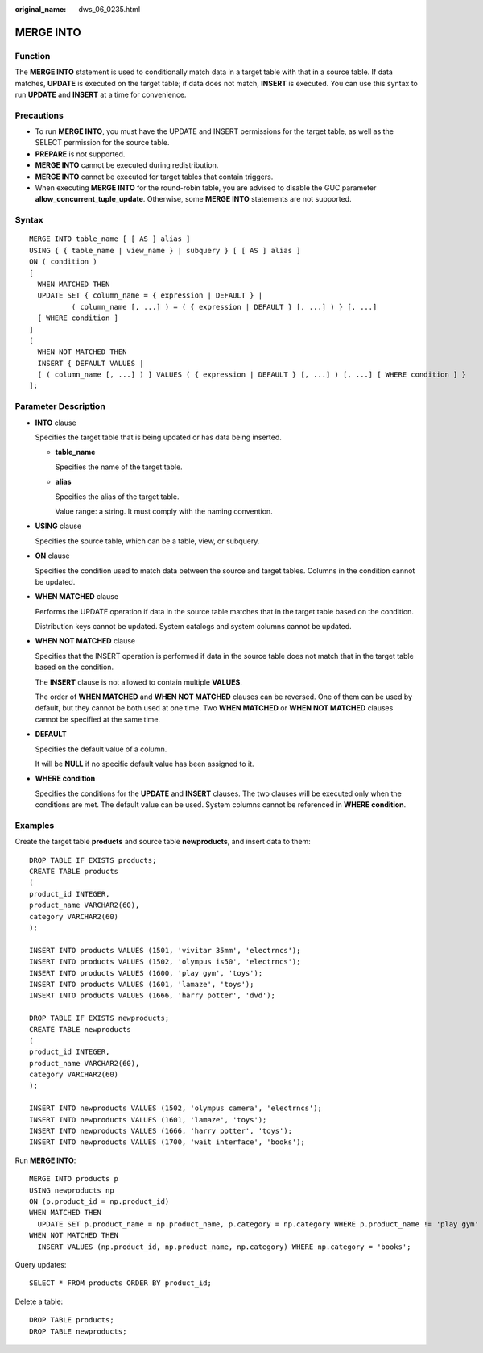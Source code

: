 :original_name: dws_06_0235.html

.. _dws_06_0235:

MERGE INTO
==========

Function
--------

The **MERGE INTO** statement is used to conditionally match data in a target table with that in a source table. If data matches, **UPDATE** is executed on the target table; if data does not match, **INSERT** is executed. You can use this syntax to run **UPDATE** and **INSERT** at a time for convenience.

Precautions
-----------

-  To run **MERGE INTO**, you must have the UPDATE and INSERT permissions for the target table, as well as the SELECT permission for the source table.
-  **PREPARE** is not supported.
-  **MERGE INTO** cannot be executed during redistribution.
-  **MERGE INTO** cannot be executed for target tables that contain triggers.
-  When executing **MERGE INTO** for the round-robin table, you are advised to disable the GUC parameter **allow_concurrent_tuple_update**. Otherwise, some **MERGE INTO** statements are not supported.

Syntax
------

::

   MERGE INTO table_name [ [ AS ] alias ]
   USING { { table_name | view_name } | subquery } [ [ AS ] alias ]
   ON ( condition )
   [
     WHEN MATCHED THEN
     UPDATE SET { column_name = { expression | DEFAULT } |
             ( column_name [, ...] ) = ( { expression | DEFAULT } [, ...] ) } [, ...]
     [ WHERE condition ]
   ]
   [
     WHEN NOT MATCHED THEN
     INSERT { DEFAULT VALUES |
     [ ( column_name [, ...] ) ] VALUES ( { expression | DEFAULT } [, ...] ) [, ...] [ WHERE condition ] }
   ];

Parameter Description
---------------------

-  **INTO** clause

   Specifies the target table that is being updated or has data being inserted.

   -  **table_name**

      Specifies the name of the target table.

   -  **alias**

      Specifies the alias of the target table.

      Value range: a string. It must comply with the naming convention.

-  **USING** clause

   Specifies the source table, which can be a table, view, or subquery.

-  **ON** clause

   Specifies the condition used to match data between the source and target tables. Columns in the condition cannot be updated.

-  **WHEN MATCHED** clause

   Performs the UPDATE operation if data in the source table matches that in the target table based on the condition.

   Distribution keys cannot be updated. System catalogs and system columns cannot be updated.

-  **WHEN NOT MATCHED** clause

   Specifies that the INSERT operation is performed if data in the source table does not match that in the target table based on the condition.

   The **INSERT** clause is not allowed to contain multiple **VALUES**.

   The order of **WHEN MATCHED** and **WHEN NOT MATCHED** clauses can be reversed. One of them can be used by default, but they cannot be both used at one time. Two **WHEN MATCHED** or **WHEN NOT MATCHED** clauses cannot be specified at the same time.

-  **DEFAULT**

   Specifies the default value of a column.

   It will be **NULL** if no specific default value has been assigned to it.

-  **WHERE condition**

   Specifies the conditions for the **UPDATE** and **INSERT** clauses. The two clauses will be executed only when the conditions are met. The default value can be used. System columns cannot be referenced in **WHERE condition**.

Examples
--------

Create the target table **products** and source table **newproducts**, and insert data to them:

::

   DROP TABLE IF EXISTS products;
   CREATE TABLE products
   (
   product_id INTEGER,
   product_name VARCHAR2(60),
   category VARCHAR2(60)
   );

   INSERT INTO products VALUES (1501, 'vivitar 35mm', 'electrncs');
   INSERT INTO products VALUES (1502, 'olympus is50', 'electrncs');
   INSERT INTO products VALUES (1600, 'play gym', 'toys');
   INSERT INTO products VALUES (1601, 'lamaze', 'toys');
   INSERT INTO products VALUES (1666, 'harry potter', 'dvd');

   DROP TABLE IF EXISTS newproducts;
   CREATE TABLE newproducts
   (
   product_id INTEGER,
   product_name VARCHAR2(60),
   category VARCHAR2(60)
   );

   INSERT INTO newproducts VALUES (1502, 'olympus camera', 'electrncs');
   INSERT INTO newproducts VALUES (1601, 'lamaze', 'toys');
   INSERT INTO newproducts VALUES (1666, 'harry potter', 'toys');
   INSERT INTO newproducts VALUES (1700, 'wait interface', 'books');

Run **MERGE INTO**:

::

   MERGE INTO products p
   USING newproducts np
   ON (p.product_id = np.product_id)
   WHEN MATCHED THEN
     UPDATE SET p.product_name = np.product_name, p.category = np.category WHERE p.product_name != 'play gym'
   WHEN NOT MATCHED THEN
     INSERT VALUES (np.product_id, np.product_name, np.category) WHERE np.category = 'books';

Query updates:

::

   SELECT * FROM products ORDER BY product_id;

|image1|

Delete a table:

::

   DROP TABLE products;
   DROP TABLE newproducts;

.. |image1| image:: /_static/images/en-us_image_0000001845501357.png
